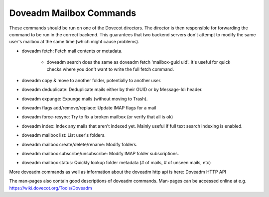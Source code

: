 .. _doveadm_mailbox_commands:

=========================
Doveadm Mailbox Commands
=========================

These commands should be run on one of the Dovecot directors. The director is then responsible for forwarding the command to be run in the correct backend. This guarantees that two backend servers don't attempt to modify the same user's mailbox at the same time (which might cause problems).

* doveadm fetch: Fetch mail contents or metadata.

    * doveadm search does the same as doveadm fetch 'mailbox-guid uid'. It's useful for quick checks where you don't want to write the full fetch command.

* doveadm copy & move to another folder, potentially to another user.

* doveadm deduplicate: Deduplicate mails either by their GUID or by Message-Id: header.

* doveadm expunge: Expunge mails (without moving to Trash).

* doveadm flags add/remove/replace: Update IMAP flags for a mail

* doveadm force-resync: Try to fix a broken mailbox (or verify that all is ok)

* doveadm index: Index any mails that aren't indexed yet. Mainly useful if full text search indexing is enabled.

* doveadm mailbox list: List user's folders.

* doveadm mailbox create/delete/rename: Modify folders.

* doveadm mailbox subscribe/unsubscribe: Modify IMAP folder subscriptions.

* doveadm mailbox status: Quickly lookup folder metadata (# of mails, # of unseen mails, etc)

More doveadm commands as well as information about the doveadm http api is here:  Doveadm HTTP API

The man-pages also contain good descriptions of doveadm commands. Man-pages can be accessed online at e.g. https://wiki.dovecot.org/Tools/Doveadm